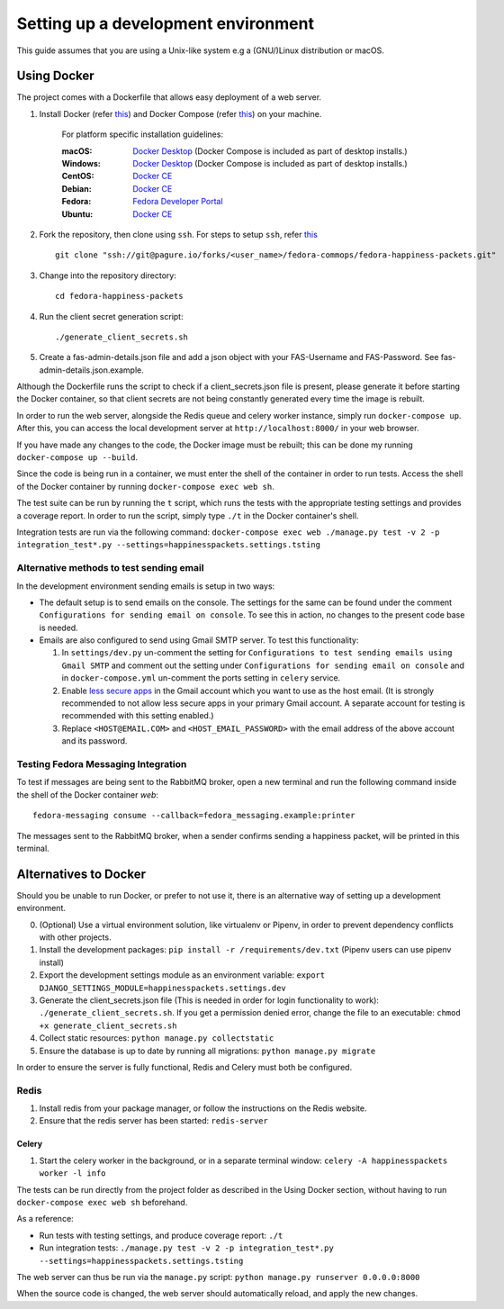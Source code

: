 =========================================
 Setting up a development environment
=========================================

This guide assumes that you are using a Unix-like system e.g a (GNU/)Linux distribution or macOS.

Using Docker
===============

The project comes with a Dockerfile that allows easy deployment of a web server.

#. Install Docker (refer `this <https://docs.docker.com/install/>`_) and Docker Compose (refer `this <https://docs.docker.com/compose/install/>`_) on your machine.

    For platform specific installation guidelines:

    :macOS: `Docker Desktop <https://docs.docker.com/docker-for-mac/install/>`_ (Docker Compose is included as part of desktop installs.)
    :Windows: `Docker Desktop <https://docs.docker.com/docker-for-windows/install/>`_ (Docker Compose is included as part of desktop installs.)
    :CentOS: `Docker CE <https://docs.docker.com/install/linux/docker-ce/centos/>`_
    :Debian: `Docker CE <https://docs.docker.com/install/linux/docker-ce/debian/>`_
    :Fedora: `Fedora Developer Portal <https://developer.fedoraproject.org/tools/docker/docker-installation.html>`_
    :Ubuntu: `Docker CE <https://docs.docker.com/install/linux/docker-ce/ubuntu/>`_

#. Fork the repository, then clone using ``ssh``. For steps to setup ``ssh``, refer `this <https://docs.pagure.org/pagure/usage/first_steps.html>`_ ::

    git clone "ssh://git@pagure.io/forks/<user_name>/fedora-commops/fedora-happiness-packets.git"

#. Change into the repository directory::

    cd fedora-happiness-packets

#. Run the client secret generation script::

    ./generate_client_secrets.sh

#. Create a fas-admin-details.json file and add a json object with your FAS-Username and FAS-Password. See fas-admin-details.json.example.

Although the Dockerfile runs the script to check if a client_secrets.json file is present, please generate it before starting the Docker container, so that client secrets are not being constantly generated every time the image is rebuilt.

In order to run the web server, alongside the Redis queue and celery worker instance, simply run ``docker-compose up``.
After this, you can access the local development server at ``http://localhost:8000/`` in your web browser.

If you have made any changes to the code, the Docker image must be rebuilt; this can be done my running ``docker-compose up --build``.

Since the code is being run in a container, we must enter the shell of the container in order to run tests.
Access the shell of the Docker container by running ``docker-compose exec web sh``.

The test suite can be run by running the ``t`` script, which runs the tests with the appropriate testing settings and provides a coverage report.
In order to run the script, simply type ``./t`` in the Docker container's shell.

Integration tests are run via the following command: ``docker-compose exec web ./manage.py test -v 2 -p integration_test*.py --settings=happinesspackets.settings.tsting``

Alternative methods to test sending email
-----------------------------------------

In the development environment sending emails is setup in two ways:

* The default setup is to send emails on the console. The settings for the same can be found under the comment ``Configurations for sending email on console``. To see this in action, no changes to the present code base is needed. 

* Emails are also configured to send using Gmail SMTP server. To test this functionality:

  1. In ``settings/dev.py`` un-comment the setting for ``Configurations to test sending emails using Gmail SMTP`` and comment out the setting under ``Configurations for sending email on console`` and in ``docker-compose.yml`` un-comment the ports setting in ``celery`` service.
  2. Enable `less secure apps <https://myaccount.google.com/lesssecureapps>`_ in the Gmail account which you want to use as the host email. 
     (It is strongly recommended to not allow less secure apps in your primary Gmail account. A separate account for testing is recommended with this setting enabled.)
  3. Replace ``<HOST@EMAIL.COM>`` and ``<HOST_EMAIL_PASSWORD>`` with the email address of the above account and its password.

Testing Fedora Messaging Integration
--------------------------------------

To test if messages are being sent to the RabbitMQ broker, open a new terminal and run the following command inside the shell of the Docker container `web`::

    fedora-messaging consume --callback=fedora_messaging.example:printer

The messages sent to the RabbitMQ broker, when a sender confirms sending a happiness packet, will be printed in this terminal.

Alternatives to Docker
======================

Should you be unable to run Docker, or prefer to not use it, there is an alternative way of setting up a development environment.

0. (Optional) Use a virtual environment solution, like virtualenv or Pipenv, in order to prevent dependency conflicts with other projects.
1. Install the development packages: ``pip install -r /requirements/dev.txt`` (Pipenv users can use pipenv install)
2. Export the development settings module as an environment variable: ``export  DJANGO_SETTINGS_MODULE=happinesspackets.settings.dev``
3. Generate the client_secrets.json file (This is needed in order for login functionality to work): ``./generate_client_secrets.sh``.
   If you get a permission denied error, change the file to an executable: ``chmod +x generate_client_secrets.sh``
4. Collect static resources: ``python manage.py collectstatic``
5. Ensure the database is up to date by running all migrations: ``python manage.py migrate``

In order to ensure the server is fully functional, Redis and Celery must both be configured.

Redis
------

1. Install redis from your package manager, or follow the instructions on the Redis website.
2. Ensure that the redis server has been started: ``redis-server``

Celery
_______

1. Start the celery worker in the background, or in a separate terminal window: ``celery -A happinesspackets worker -l info``


The tests can be run directly from the project folder as described in the Using Docker section, without having to run ``docker-compose exec web sh`` beforehand.

As a reference:

- Run tests with testing settings, and produce coverage report: ``./t``
- Run integration tests: ``./manage.py test -v 2 -p integration_test*.py --settings=happinesspackets.settings.tsting``

The web server can thus be run via the ``manage.py`` script: ``python manage.py runserver 0.0.0.0:8000``

When the source code is changed, the web server should automatically reload, and apply the new changes.

